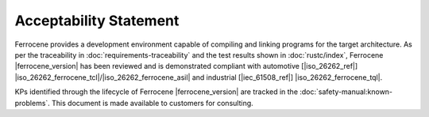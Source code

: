 .. SPDX-License-Identifier: MIT OR Apache-2.0
   SPDX-FileCopyrightText: The Ferrocene Developers

Acceptability Statement
=======================

Ferrocene provides a development environment capable of compiling and
linking programs for the target architecture. As per the traceability in
:doc:`requirements-traceability` and the test results shown in
:doc:`rustc/index`, Ferrocene |ferrocene_version| has been reviewed and is
demonstrated compliant with automotive [|iso_26262_ref|]
|iso_26262_ferrocene_tcl|/|iso_26262_ferrocene_asil| and industrial [|iec_61508_ref|] |iso_26262_ferrocene_tql|.

KPs identified through the lifecycle of Ferrocene |ferrocene_version| are
tracked in the :doc:`safety-manual:known-problems`. This document is made
available to customers for consulting.
